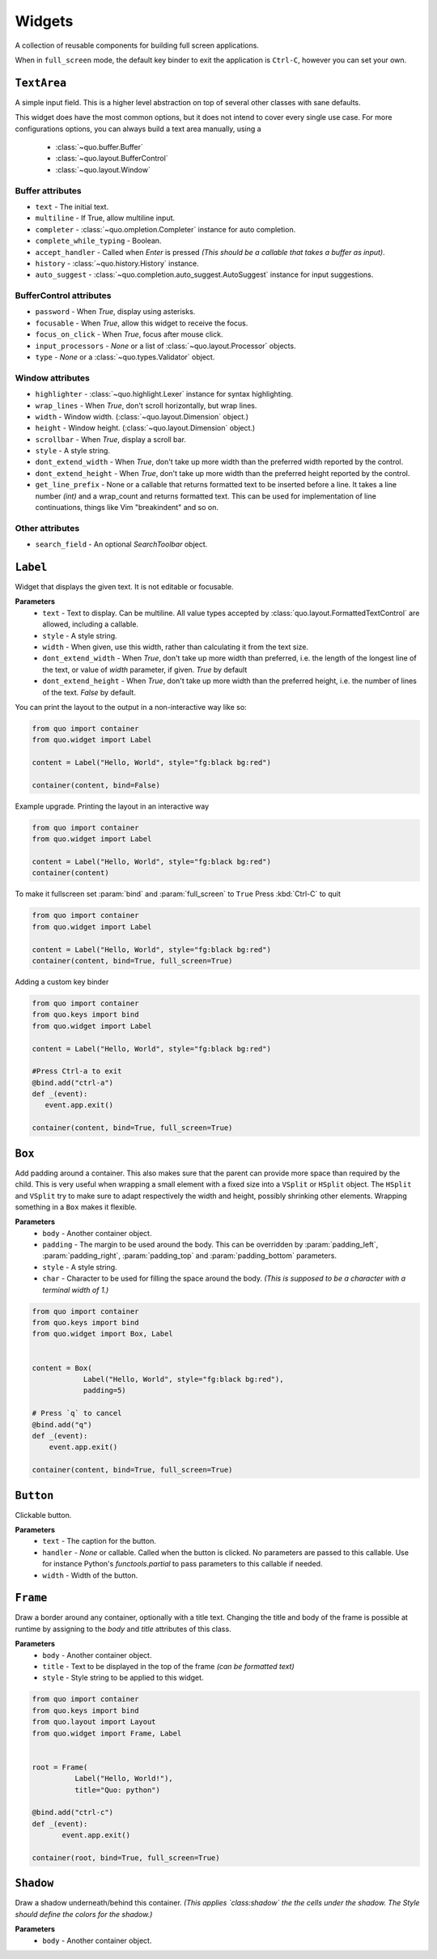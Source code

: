Widgets
========

A collection of reusable components for building full screen applications.

When in ``full_screen`` mode, the default key binder to exit the application is ``Ctrl-C``, however you can set your own.

``TextArea``
--------------
A simple input field.
This is a higher level abstraction on top of several other classes with sane defaults.

This widget does have the most common options, but it does not intend to cover every single use case.
For more configurations options, you can always build a text area manually, using a
    - :class:`~quo.buffer.Buffer`
    - :class:`~quo.layout.BufferControl`
    - :class:`~quo.layout.Window`

Buffer attributes
^^^^^^^^^^^^^^^^^^

- ``text`` - The initial text.
- ``multiline`` - If True, allow multiline input.
- ``completer`` - :class:`~quo.ompletion.Completer` instance for auto completion.
- ``complete_while_typing`` -  Boolean.
- ``accept_handler`` - Called when `Enter` is pressed *(This should be a callable that takes a buffer as input)*.
- ``history`` - :class:`~quo.history.History` instance.
- ``auto_suggest`` - :class:`~quo.completion.auto_suggest.AutoSuggest` instance for input suggestions.

BufferControl attributes
^^^^^^^^^^^^^^^^^^^^^^^^^^

- ``password`` -  When `True`, display using asterisks.
- ``focusable`` -  When `True`, allow this widget to receive the focus.
- ``focus_on_click`` -  When `True`, focus after mouse click.
- ``input_processors`` - `None` or a list of :class:`~quo.layout.Processor` objects.
- ``type`` - `None` or a :class:`~quo.types.Validator` object.

Window attributes
^^^^^^^^^^^^^^^^^^
- ``highlighter`` - :class:`~quo.highlight.Lexer` instance for syntax highlighting.
- ``wrap_lines`` - When `True`, don't scroll horizontally, but wrap lines.
- ``width`` - Window width. (:class:`~quo.layout.Dimension` object.)
- ``height`` - Window height. (:class:`~quo.layout.Dimension` object.)
- ``scrollbar`` - When `True`, display a scroll bar.
- ``style`` - A style string.
- ``dont_extend_width`` - When `True`, don't take up more width than the preferred width reported by the control.
- ``dont_extend_height`` - When `True`, don't take up more width than the preferred height reported by the control.
- ``get_line_prefix`` - None or a callable that returns formatted text to be inserted before a line. It takes a line number *(int)* and a wrap_count and returns formatted text. This can be used for implementation of line continuations, things like Vim "breakindent" and so on.

Other attributes
^^^^^^^^^^^^^^^^^
- ``search_field`` - An optional `SearchToolbar` object.


``Label``
---------
Widget that displays the given text. It is not editable or focusable.

**Parameters**
    - ``text`` - Text to display. Can be multiline. All value types accepted by :class:`quo.layout.FormattedTextControl` are allowed, including a callable.
    - ``style`` - A style string.
    - ``width`` - When given, use this width, rather than calculating it from the text size.
    - ``dont_extend_width`` - When `True`, don't take up more width than preferred, i.e. the length of the longest line of the text, or value of `width` parameter, if given. `True` by default
    - ``dont_extend_height`` -  When `True`, don't take up more width than the preferred height, i.e. the number of lines of the text. `False` by default.
      
You can print the layout to the output in a non-interactive way like so:

.. code:: python

 from quo import container
 from quo.widget import Label

 content = Label("Hello, World", style="fg:black bg:red")

 container(content, bind=False)

Example upgrade. Printing the layout in an interactive way

.. code:: python

 from quo import container
 from quo.widget import Label

 content = Label("Hello, World", style="fg:black bg:red")
 container(content)

.. image:: ./images/prompt/label.png
 

To make it fullscreen set :param:`bind` and :param:`full_screen` to ``True`` Press :kbd:`Ctrl-C` to quit 

.. code:: python

   from quo import container
   from quo.widget import Label

   content = Label("Hello, World", style="fg:black bg:red")
   container(content, bind=True, full_screen=True)

.. image:: ./images/prompt/label-fullscreen.png

Adding a custom key binder
 
.. code:: python

   from quo import container
   from quo.keys import bind
   from quo.widget import Label

   content = Label("Hello, World", style="fg:black bg:red")

   #Press Ctrl-a to exit
   @bind.add("ctrl-a")
   def _(event):
      event.app.exit()

   container(content, bind=True, full_screen=True)


``Box``
-------
Add padding around a container.
This also makes sure that the parent can provide more space than required by the child. This is very useful when wrapping a small element  with a fixed size into a ``VSplit`` or ``HSplit`` object.
The ``HSplit`` and ``VSplit`` try to make sure to adapt respectively the width and height, possibly
shrinking other elements. Wrapping something in a ``Box`` makes it flexible.

**Parameters**
     - ``body`` - Another container object.
     - ``padding`` - The margin to be used around the body. This can be overridden by :param:`padding_left`, :param:`padding_right`, :param:`padding_top` and :param:`padding_bottom` parameters.
     - ``style`` - A style string.
     - ``char``  - Character to be used for filling the space around the body. *(This is supposed to be a character with a terminal width of 1.)*

.. code:: python

  from quo import container
  from quo.keys import bind
  from quo.widget import Box, Label

     
  content = Box(
              Label("Hello, World", style="fg:black bg:red"),
              padding=5)

  # Press `q` to cancel
  @bind.add("q")
  def _(event):
      event.app.exit()

  container(content, bind=True, full_screen=True)  
     
     
``Button``
------------

Clickable button.

**Parameters**
      - ``text`` - The caption for the button.
      - ``handler`` - `None` or callable. Called when the button is clicked. No parameters are passed to this callable. Use for instance Python's `functools.partial` to pass parameters to this callable if needed.
      - ``width`` - Width of the button. 

      
``Frame``
---------

Draw a border around any container, optionally with a title text.
Changing the title and body of the frame is possible at runtime by assigning to the `body` and `title` attributes of this class.

**Parameters**
      - ``body`` - Another container object.
      - ``title`` - Text to be displayed in the top of the frame *(can be formatted text)*
      - ``style`` - Style string to be applied to this widget.

.. code:: python

  from quo import container
  from quo.keys import bind
  from quo.layout import Layout
  from quo.widget import Frame, Label


  root = Frame(
            Label("Hello, World!"),
            title="Quo: python")
       
  @bind.add("ctrl-c")
  def _(event):
         event.app.exit()
  
  container(root, bind=True, full_screen=True)                           

``Shadow``
-----------

Draw a shadow underneath/behind this container. *(This applies `class:shadow` the the cells under the shadow. The Style should define the colors for the shadow.)*

**Parameters**
      - ``body`` - Another container object.
